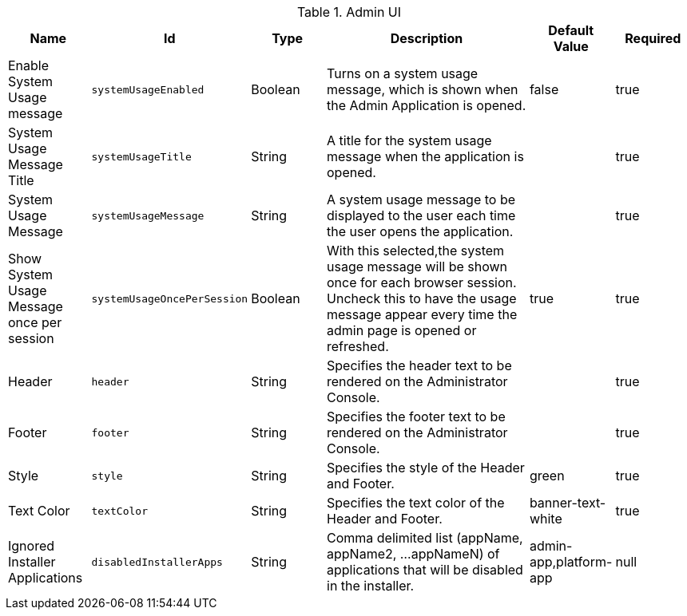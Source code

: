 :title: Admin UI
:id: org.codice.admin.ui.configuration
:type: table
:status: published
:application: ${ddf-admin}
:summary: Admin UI configurations.

.[[org.codice.admin.ui.configuration]]Admin UI
[cols="1,1m,1,3,1,1" options="header"]
|===

|Name
|Id
|Type
|Description
|Default Value
|Required

|Enable System Usage message
|systemUsageEnabled
|Boolean
|Turns on a system usage message, which is shown when the Admin Application is opened.
|false
|true

|System Usage Message Title
|systemUsageTitle
|String
|A title for the system usage message when the application is opened.
|
|true

|System Usage Message
|systemUsageMessage
|String
|A system usage message to be displayed to the user each time the user opens the application.
|
|true

|Show System Usage Message once per session
|systemUsageOncePerSession
|Boolean
|With this selected,the system usage message will be shown once for each browser session. Uncheck this to have the usage message appear every time the admin page is opened or refreshed.
|true
|true

|Header
|header
|String
|Specifies the header text to be rendered on the Administrator Console.
|
|true

|Footer
|footer
|String
|Specifies the footer text to be rendered on the Administrator Console.
|
|true

|Style
|style
|String
|Specifies the style of the Header and Footer.
|green
|true

|Text Color
|textColor
|String
|Specifies the text color of the Header and Footer.
|banner-text-white
|true

|Ignored Installer Applications
|disabledInstallerApps
|String
|Comma delimited list (appName, appName2, ...appNameN) of applications that will be disabled in the installer.
|admin-app,platform-app
|null

|===

